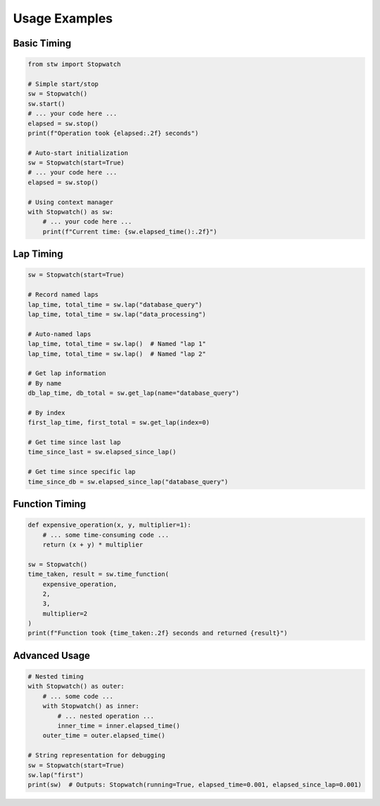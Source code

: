 .. _examples:

Usage Examples
=============

Basic Timing
-----------

.. code-block:: python

    from stw import Stopwatch

    # Simple start/stop
    sw = Stopwatch()
    sw.start()
    # ... your code here ...
    elapsed = sw.stop()
    print(f"Operation took {elapsed:.2f} seconds")

    # Auto-start initialization
    sw = Stopwatch(start=True)
    # ... your code here ...
    elapsed = sw.stop()

    # Using context manager
    with Stopwatch() as sw:
        # ... your code here ...
        print(f"Current time: {sw.elapsed_time():.2f}")

Lap Timing
---------

.. code-block:: python

    sw = Stopwatch(start=True)

    # Record named laps
    lap_time, total_time = sw.lap("database_query")
    lap_time, total_time = sw.lap("data_processing")

    # Auto-named laps
    lap_time, total_time = sw.lap()  # Named "lap 1"
    lap_time, total_time = sw.lap()  # Named "lap 2"

    # Get lap information
    # By name
    db_lap_time, db_total = sw.get_lap(name="database_query")

    # By index
    first_lap_time, first_total = sw.get_lap(index=0)

    # Get time since last lap
    time_since_last = sw.elapsed_since_lap()

    # Get time since specific lap
    time_since_db = sw.elapsed_since_lap("database_query")

Function Timing
-------------

.. code-block:: python

    def expensive_operation(x, y, multiplier=1):
        # ... some time-consuming code ...
        return (x + y) * multiplier

    sw = Stopwatch()
    time_taken, result = sw.time_function(
        expensive_operation, 
        2, 
        3, 
        multiplier=2
    )
    print(f"Function took {time_taken:.2f} seconds and returned {result}")

Advanced Usage
------------

.. code-block:: python

    # Nested timing
    with Stopwatch() as outer:
        # ... some code ...
        with Stopwatch() as inner:
            # ... nested operation ...
            inner_time = inner.elapsed_time()
        outer_time = outer.elapsed_time()

    # String representation for debugging
    sw = Stopwatch(start=True)
    sw.lap("first")
    print(sw)  # Outputs: Stopwatch(running=True, elapsed_time=0.001, elapsed_since_lap=0.001)
